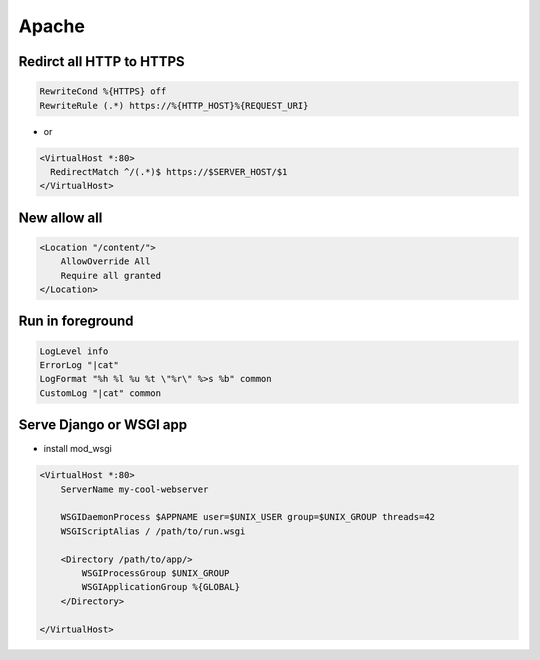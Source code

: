 #######
Apache
#######

Redirct all HTTP to HTTPS
===========================

.. code-block:: bash

  RewriteCond %{HTTPS} off
  RewriteRule (.*) https://%{HTTP_HOST}%{REQUEST_URI}

* or

.. code-block:: bash

  <VirtualHost *:80>
    RedirectMatch ^/(.*)$ https://$SERVER_HOST/$1
  </VirtualHost>


New allow all
=============

.. code:: bash

  <Location "/content/">
      AllowOverride All
      Require all granted
  </Location>


Run in foreground
==================

.. code-block:: bash

  LogLevel info
  ErrorLog "|cat"
  LogFormat "%h %l %u %t \"%r\" %>s %b" common
  CustomLog "|cat" common


Serve Django or WSGI app
========================

* install mod_wsgi

.. code-block:: bash

  <VirtualHost *:80>
      ServerName my-cool-webserver

      WSGIDaemonProcess $APPNAME user=$UNIX_USER group=$UNIX_GROUP threads=42
      WSGIScriptAlias / /path/to/run.wsgi

      <Directory /path/to/app/>
          WSGIProcessGroup $UNIX_GROUP
          WSGIApplicationGroup %{GLOBAL}
      </Directory>

  </VirtualHost>
